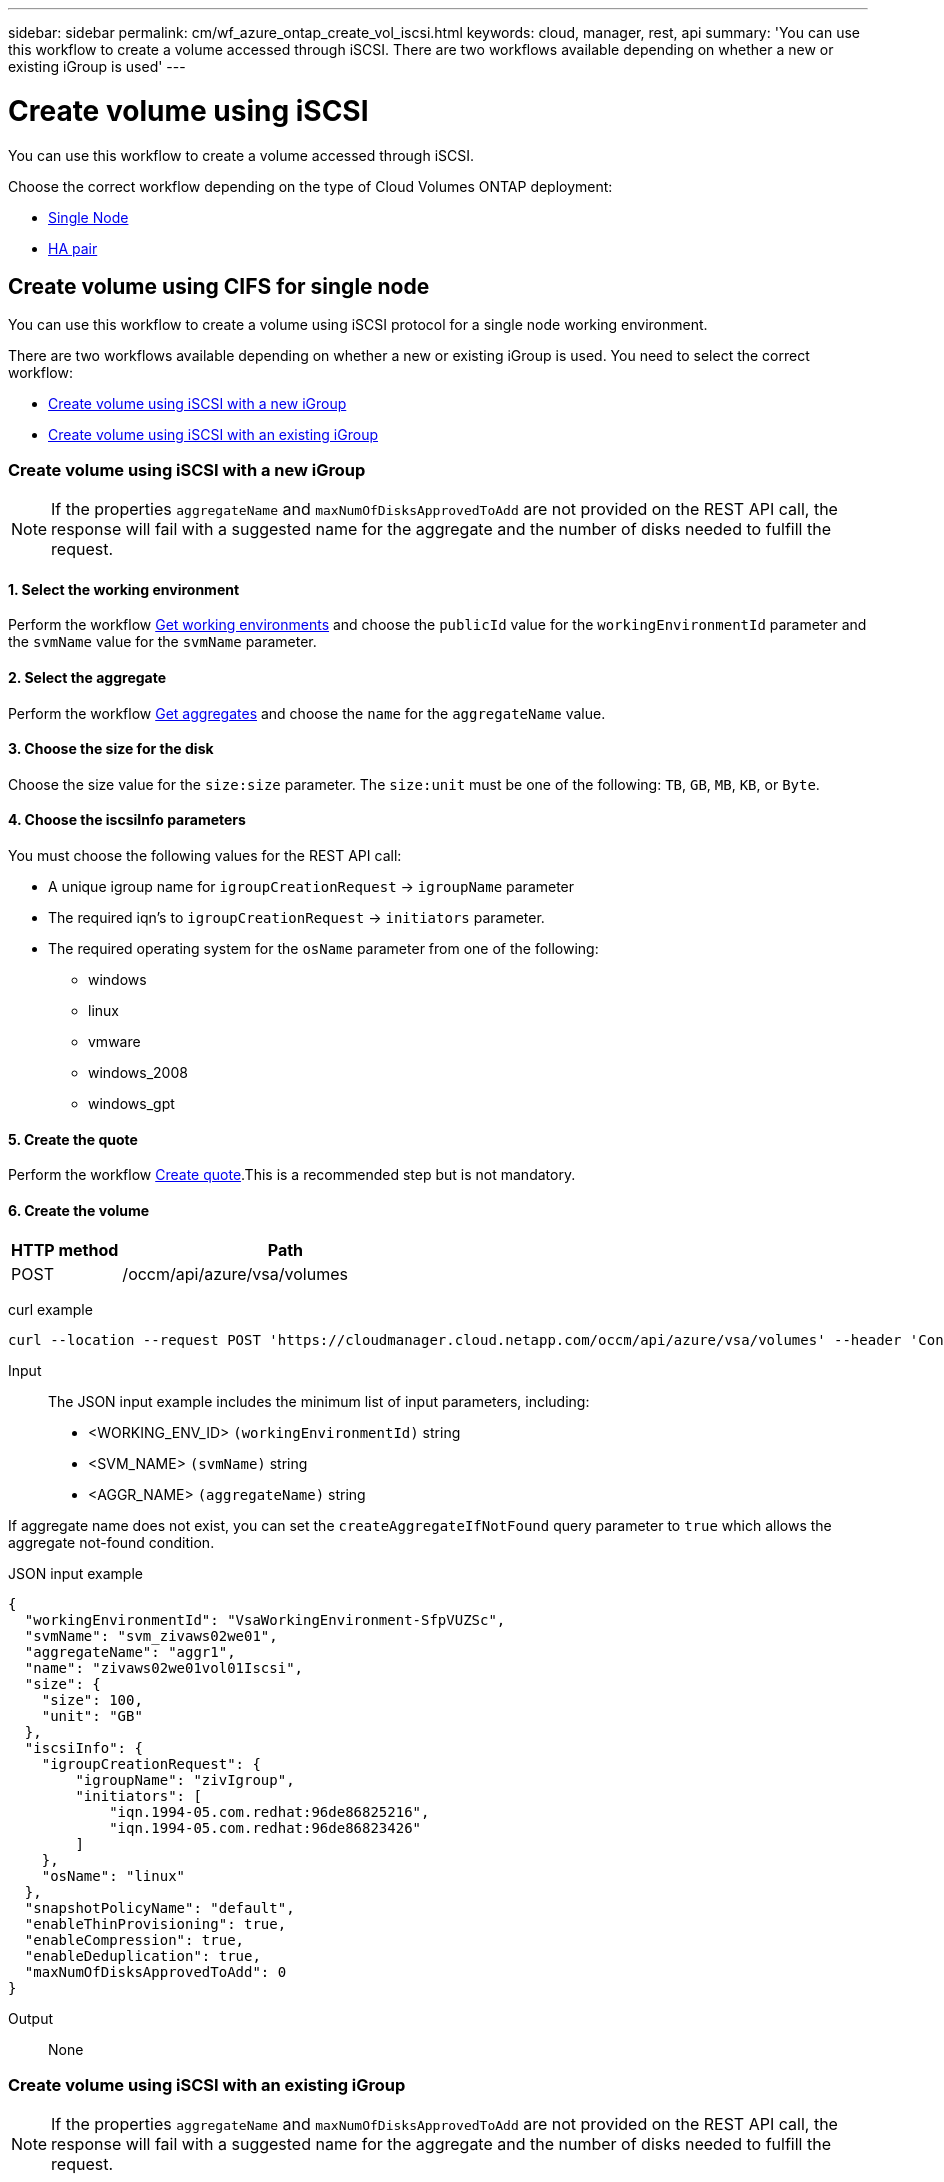 ---
sidebar: sidebar
permalink: cm/wf_azure_ontap_create_vol_iscsi.html
keywords: cloud, manager, rest, api
summary: 'You can use this workflow to create a volume accessed through iSCSI. There are two workflows available depending on whether a new or existing iGroup is used'
---

= Create volume using iSCSI
:hardbreaks:
:nofooter:
:icons: font
:linkattrs:
:imagesdir: ./media/

[.lead]
You can use this workflow to create a volume accessed through iSCSI.

Choose the correct workflow depending on the type of Cloud Volumes ONTAP deployment:

* <<Create volume using iSCSI for single node, Single Node>>
* <<Create volume using iSCSI for high availability pair, HA pair>>

== Create volume using CIFS for single node
You can use this workflow to create a volume using iSCSI protocol for a single node working environment.

There are two workflows available depending on whether a new or existing iGroup is used. You need to select the correct workflow:

* <<Create volume using iSCSI with a new iGroup>>
* <<Create volume using iSCSI with an existing iGroup>>

=== Create volume using iSCSI with a new iGroup

[NOTE]
If the properties `aggregateName` and `maxNumOfDisksApprovedToAdd` are not provided on the REST API call, the response will fail with a suggested name for the aggregate and the number of disks needed to fulfill the request.

==== 1. Select the working environment

Perform the workflow link:wf_azure_cloud_get_wes.html[Get working environments] and choose the `publicId` value for the `workingEnvironmentId` parameter and the `svmName` value for the `svmName` parameter.

==== 2. Select the aggregate

Perform the workflow link:wf_azure_ontap_get_aggrs.html[Get aggregates] and choose the `name` for the `aggregateName` value.

==== 3. Choose the size for the disk

Choose the size value for the `size:size` parameter. The `size:unit` must be one of the following: `TB`, `GB`, `MB`, `KB`, or `Byte`.

==== 4. Choose the iscsiInfo parameters

You must choose the following values for the REST API call:

* A unique igroup name for `igroupCreationRequest` -> `igroupName` parameter
* The required iqn’s to `igroupCreationRequest` -> `initiators` parameter.
* The required operating system for the `osName` parameter from one of the following:
** windows
** linux
** vmware
** windows_2008
** windows_gpt

==== 5. Create the quote

Perform the workflow link:wf_azure_ontap_create_quote.html[Create quote].This is a recommended step but is not mandatory.

==== 6. Create the volume

[cols="25,75"*,options="header"]
|===
|HTTP method
|Path
|POST
|/occm/api/azure/vsa/volumes
|===

curl example::
[source,curl]
curl --location --request POST 'https://cloudmanager.cloud.netapp.com/occm/api/azure/vsa/volumes' --header 'Content-Type: application/json' --header 'x-agent-id: <AGENT_ID>' --header 'Authorization: Bearer <ACCESS_TOKEN>' --d @JSONinput

Input::

The JSON input example includes the minimum list of input parameters, including:

* <WORKING_ENV_ID> `(workingEnvironmentId)` string
* <SVM_NAME> `(svmName)` string
* <AGGR_NAME> `(aggregateName)` string

If aggregate name does not exist, you can set the `createAggregateIfNotFound` query parameter to `true` which allows the aggregate not-found condition.

JSON input example::
[source,json]
{
  "workingEnvironmentId": "VsaWorkingEnvironment-SfpVUZSc",
  "svmName": "svm_zivaws02we01",
  "aggregateName": "aggr1",
  "name": "zivaws02we01vol01Iscsi",
  "size": {
    "size": 100,
    "unit": "GB"
  },
  "iscsiInfo": {
    "igroupCreationRequest": {
        "igroupName": "zivIgroup",
        "initiators": [
            "iqn.1994-05.com.redhat:96de86825216",
            "iqn.1994-05.com.redhat:96de86823426"
        ]
    },
    "osName": "linux"
  },
  "snapshotPolicyName": "default",
  "enableThinProvisioning": true,
  "enableCompression": true,
  "enableDeduplication": true,
  "maxNumOfDisksApprovedToAdd": 0
}

Output::

None

=== Create volume using iSCSI with an existing iGroup

[NOTE]
If the properties `aggregateName` and `maxNumOfDisksApprovedToAdd` are not provided on the REST API call, the response will fail with a suggested name for the aggregate and the number of disks needed to fulfill the request.

==== 1. Select the working environment

Perform the workflow link:wf_azure_cloud_get_wes.html[Get working environments] and choose the `publicId` value for the `workingEnvironmentId` parameter and the `svmName` value for the `svmName` parameter.

==== 2. Select the aggregate

Perform the workflow link:wf_azure_ontap_get_aggrs.html[Get aggregates] and choose the `name` for the `aggregateName` value.

==== 3. Choose the size for the disk

Choose the size value for the `size:size` parameter. The `size:unit` must be one of the following: `TB`, `GB`, `MB`, `KB`, or `Byte`.

==== 4. Choose the iGroup

Perform the workflow link:wf_azure_ontap_get_igroups.html[Get iGroups] and choose the igroups for the `iscasiInfo` -> `igroups` value. Also select the `osType` value for the `iscasiInfo` -> `osName`.

==== 5. Create the quote

Perform the workflow link:wf_azure_ontap_create_quote.html[Create quote]. This is a recommended step but is not mandatory.

==== 6. Create the volume

[cols="25,75"*,options="header"]
|===
|HTTP method
|Path
|POST
|/occm/api/azure/vsa/volumes
|===

curl example::
[source,curl]
curl --location --request POST 'https://cloudmanager.cloud.netapp.com/occm/api/azure/vsa/volumes' --header 'Content-Type: application/json' --header 'x-agent-id: <AGENT_ID>' --header 'Authorization: Bearer <ACCESS_TOKEN>' --d @JSONinput

Input::

The JSON input example includes the minimum list of input parameters, including:

* <WORKING_ENV_ID> `(workingEnvironmentId)` string
* <SVM_NAME> `(svmName)` string
* <AGGR_NAME> `(aggregateName)` string

If an aggregate name does not exist, you can set the `createAggregateIfNotFound` query parameter to `true` which allows the aggregate not-found condition.

JSON input exmaple::
[source,json]
{
  "workingEnvironmentId": "VsaWorkingEnvironment-UvFmWXoD",
  "svmName": "svm_zivaws01we01",
  "aggregateName": "aggr1",
  "name": "zivaws01we01vol05Iscsi",
  "size": {
    "size": 100,
    "unit": "GB"
  },
  "iscsiInfo": {
    "igroups": ["zivIgroup1"],
    "osName": "linux"
  },
  "snapshotPolicyName": "default",
  "enableThinProvisioning": true,
  "enableCompression": true,
  "enableDeduplication": true,
  "maxNumOfDisksApprovedToAdd": 0
}

Output::

None

== Create volume using CIFS for high availability
You can use this workflow to create a volume using iSCSI protocol for a single node working environment.

There are two workflows available depending on whether a new or existing iGroup is used. You need to select the correct workflow:

* <<Create volume using iSCSI with a new iGroup>>
* <<Create volume using iSCSI with an existing iGroup>>


=== Create volume using iSCSI with a new iGroup

[NOTE]
If the properties `aggregateName` and `maxNumOfDisksApprovedToAdd` are not provided on the REST API call, the response will fail with a suggested name for the aggregate and the number of disks needed to fulfill the request.

==== 1. Select the working environment

Perform the workflow link:wf_azure_cloud_get_wes.html[Get working environments] and choose the `publicId` value for the `workingEnvironmentId` parameter and the `svmName` value for the `svmName` parameter.

==== 2. Select the aggregate

Perform the workflow link:wf_azure_ontap_get_aggrs.html[Get aggregates] and choose the `name` for the `aggregateName` value.

==== 3. Choose the size for the disk

Choose the size value for the `size:size` parameter. The `size:unit` must be one of the following: `TB`, `GB`, `MB`, `KB`, or `byte`.

==== 4. Choose the iscsiInfo parameters

You must choose the following values for the REST API call:

* A unique igroup name for `igroupCreationRequest` -> `igroupName` parameter
* The required iqn’s to `igroupCreationRequest` -> `initiators` parameter.
* The required operating system for the `osName` parameter from one of the following:
** windows
** linux
** vmware
** windows_2008
** windows_gpt

==== 5. Create the quote

Perform the workflow link:wf_azure_ontap_create_quote.html[Create quote].This is a recommended step but is not mandatory.

==== 6. Create the volume

[cols="25,75"*,options="header"]
|===
|HTTP method
|Path
|POST
|/occm/api/azure/ha/volumes
|===

curl example::
[source,curl]
curl --location --request POST 'https://cloudmanager.cloud.netapp.com/occm/api/azure/ha/volumes' --header 'Content-Type: application/json' --header 'x-agent-id: <AGENT_ID>' --header 'Authorization: Bearer <ACCESS_TOKEN>' --d @JSONinput

Input::

The JSON input example includes the minimum list of input parameters, including:

* <WORKING_ENV_ID> `(workingEnvironmentId)` string
* <SVM_NAME> `(svmName)` string
* <AGGR_NAME> `(aggregateName)` string

If aggregate name does not exist, you can set the `createAggregateIfNotFound` query parameter to `true` which allows the aggregate not-found condition.

JSON input example::
[source,json]
{
   "workingEnvironmentId":"VsaWorkingEnvironment-1m76JaRt",
   "svmName":"svm_ranukazure12",
   "snapshotPolicyName":"default",
   "name":"ranukvoliscsi",
   "iops":null,
   "throughput":null,
   "providerVolumeType":"Premium_LRS",
   "capacityTier":"Blob",
   "tieringPolicy":"auto",
   "verifyNameUniqueness":true,
   "iscsiInfo":{
      "igroupCreationRequest":{
         "igroupName":"ig1",
         "initiators":[
            "iqn.1991-05.com.microsoft:pradipm02-pc"
         ]
      },
      "osName":"windows"
   },
   "size":{
      "size":200,
      "unit":"GB"
   },
   "enableThinProvisioning":true,
   "enableDeduplication":true,
   "enableCompression":true,
   "maxNumOfDisksApprovedToAdd":0,
   "aggregateName":"aggr1"
}

Output::

None

=== Create volume using iSCSI with an existing iGroup

[NOTE]
If the properties `aggregateName` and `maxNumOfDisksApprovedToAdd` are not provided on the REST API call, the response will fail with a suggested name for the aggregate and the number of disks needed to fulfill the request.

==== 1. Select the working environment

Perform the workflow link:wf_azure_cloud_get_wes.html[Get working environments] and choose the `publicId` value for the `workingEnvironmentId` parameter and the `svmName` value for the `svmName` parameter.

==== 2. Select the aggregate

Perform the workflow link:wf_azure_ontap_get_aggrs.html[Get aggregates] and choose the `name` for the `aggregateName` value.

==== 3. Choose the size for the disk

Choose the size value for the `size:size` parameter. The `size:unit` must be one of the following: `TB`, `GB`, `MB`, `KB`, or `byte`.

==== 4. Choose the iGroup

Perform the workflow link:wf_azure_ontap_get_igroups.html[Get iGroups] and choose the igroups for the `iscasiInfo` -> `igroups` value. Also select the `osType` value for the `iscasiInfo` -> `osName`.

==== 5. Create the quote

Perform the workflow link:wf_azure_ontap_create_quote.html[Create quote]. This is a recommended step but is not mandatory.

==== 6. Create the volume

[cols="25,75"*,options="header"]
|===
|HTTP method
|Path
|POST
|/occm/api/azure/ha/volumes
|===

curl example::
[source,curl]
curl --location --request POST 'https://cloudmanager.cloud.netapp.com/occm/api/azure/ha/volumes' --header 'Content-Type: application/json' --header 'x-agent-id: <AGENT_ID>' --header 'Authorization: Bearer <ACCESS_TOKEN>' --d @JSONinput

Input::

The JSON input example includes the minimum list of input parameters, including:

* <WORKING_ENV_ID> `(workingEnvironmentId)` string
* <SVM_NAME> `(svmName)` string
* <AGGR_NAME> `(aggregateName)` string

If an aggregate name does not exist, you can set the `createAggregateIfNotFound` query parameter to `true` which allows the aggregate not-found condition.

JSON input exmaple::
[source,json]
{
  "workingEnvironmentId": "VsaWorkingEnvironment-UvFmWXoD",
  "svmName": "svm_zivaws01we01",
  "aggregateName": "aggr1",
  "name": "zivaws01we01vol05Iscsi",
  "size": {
    "size": 100,
    "unit": "GB"
  },
  "iscsiInfo": {
    "igroups": ["zivIgroup1"],
    "osName": "linux"
  },
  "snapshotPolicyName": "default",
  "enableThinProvisioning": true,
  "enableCompression": true,
  "enableDeduplication": true,
  "maxNumOfDisksApprovedToAdd": 0
}

Output::

None
